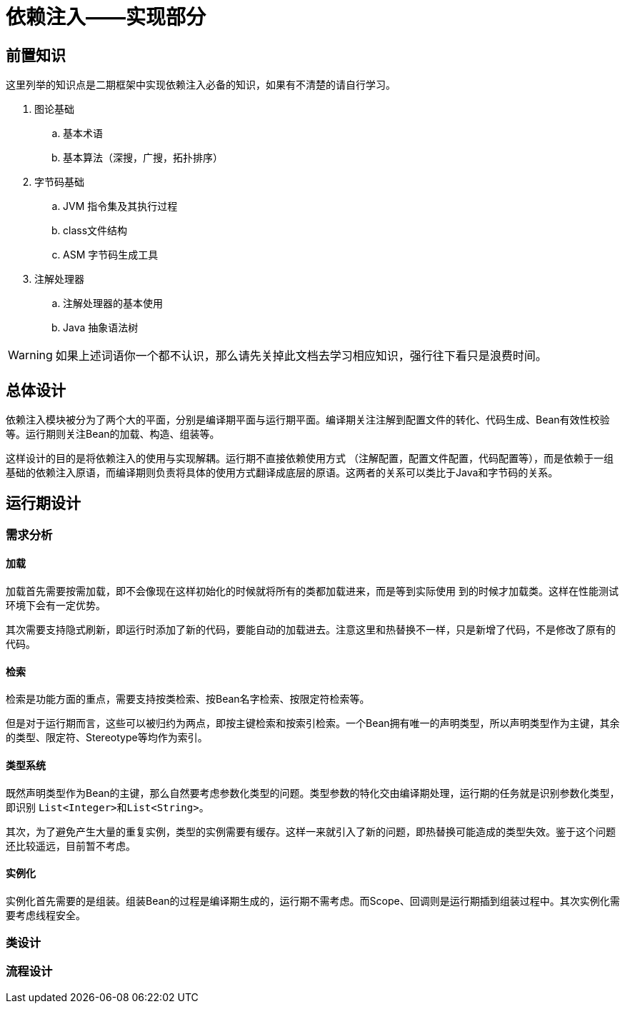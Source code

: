 = 依赖注入——实现部分

== 前置知识

这里列举的知识点是二期框架中实现依赖注入必备的知识，如果有不清楚的请自行学习。

. 图论基础
.. 基本术语
.. 基本算法（深搜，广搜，拓扑排序）

. 字节码基础
.. JVM 指令集及其执行过程
.. class文件结构
.. ASM 字节码生成工具

. 注解处理器
.. 注解处理器的基本使用
.. Java 抽象语法树

WARNING: 如果上述词语你一个都不认识，那么请先关掉此文档去学习相应知识，强行往下看只是浪费时间。

== 总体设计

依赖注入模块被分为了两个大的平面，分别是编译期平面与运行期平面。编译期关注注解到配置文件的转化、代码生成、Bean有效性校验等。运行期则关注Bean的加载、构造、组装等。

这样设计的目的是将依赖注入的使用与实现解耦。运行期不直接依赖使用方式 （注解配置，配置文件配置，代码配置等），而是依赖于一组基础的依赖注入原语，而编译期则负责将具体的使用方式翻译成底层的原语。这两者的关系可以类比于Java和字节码的关系。

== 运行期设计

=== 需求分析
==== 加载
加载首先需要按需加载，即不会像现在这样初始化的时候就将所有的类都加载进来，而是等到实际使用
到的时候才加载类。这样在性能测试环境下会有一定优势。

其次需要支持隐式刷新，即运行时添加了新的代码，要能自动的加载进去。注意这里和热替换不一样，只是新增了代码，不是修改了原有的代码。

==== 检索
检索是功能方面的重点，需要支持按类检索、按Bean名字检索、按限定符检索等。

但是对于运行期而言，这些可以被归约为两点，即按主键检索和按索引检索。一个Bean拥有唯一的声明类型，所以声明类型作为主键，其余的类型、限定符、Stereotype等均作为索引。

==== 类型系统
既然声明类型作为Bean的主键，那么自然要考虑参数化类型的问题。类型参数的特化交由编译期处理，运行期的任务就是识别参数化类型，即识别 ``List<Integer>``和``List<String>``。

其次，为了避免产生大量的重复实例，类型的实例需要有缓存。这样一来就引入了新的问题，即热替换可能造成的类型失效。鉴于这个问题还比较遥远，目前暂不考虑。

==== 实例化
实例化首先需要的是组装。组装Bean的过程是编译期生成的，运行期不需考虑。而Scope、回调则是运行期插到组装过程中。其次实例化需要考虑线程安全。

=== 类设计

=== 流程设计
